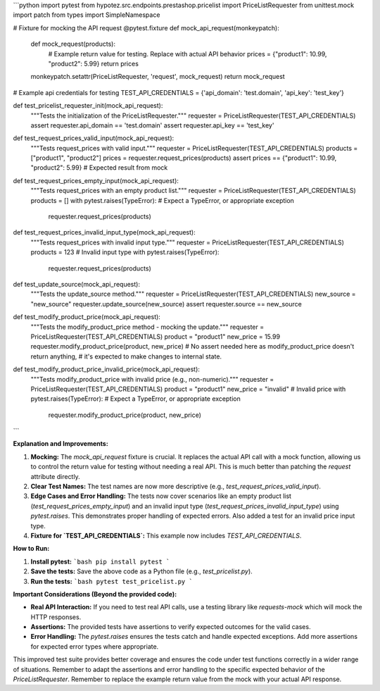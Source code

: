 ```python
import pytest
from hypotez.src.endpoints.prestashop.pricelist import PriceListRequester
from unittest.mock import patch
from types import SimpleNamespace

# Fixture for mocking the API request
@pytest.fixture
def mock_api_request(monkeypatch):
    def mock_request(products):
        # Example return value for testing.  Replace with actual API behavior
        prices = {"product1": 10.99, "product2": 5.99}
        return prices

    monkeypatch.setattr(PriceListRequester, 'request', mock_request)
    return mock_request

# Example api credentials for testing
TEST_API_CREDENTIALS = {'api_domain': 'test.domain', 'api_key': 'test_key'}

def test_pricelist_requester_init(mock_api_request):
    """Tests the initialization of the PriceListRequester."""
    requester = PriceListRequester(TEST_API_CREDENTIALS)
    assert requester.api_domain == 'test.domain'
    assert requester.api_key == 'test_key'


def test_request_prices_valid_input(mock_api_request):
    """Tests request_prices with valid input."""
    requester = PriceListRequester(TEST_API_CREDENTIALS)
    products = ["product1", "product2"]
    prices = requester.request_prices(products)
    assert prices == {"product1": 10.99, "product2": 5.99} # Expected result from mock

def test_request_prices_empty_input(mock_api_request):
    """Tests request_prices with an empty product list."""
    requester = PriceListRequester(TEST_API_CREDENTIALS)
    products = []
    with pytest.raises(TypeError):  # Expect a TypeError, or appropriate exception
        requester.request_prices(products)

def test_request_prices_invalid_input_type(mock_api_request):
    """Tests request_prices with invalid input type."""
    requester = PriceListRequester(TEST_API_CREDENTIALS)
    products = 123  # Invalid input type
    with pytest.raises(TypeError):
        requester.request_prices(products)


def test_update_source(mock_api_request):
    """Tests the update_source method."""
    requester = PriceListRequester(TEST_API_CREDENTIALS)
    new_source = "new_source"
    requester.update_source(new_source)
    assert requester.source == new_source


def test_modify_product_price(mock_api_request):
    """Tests the modify_product_price method - mocking the update."""
    requester = PriceListRequester(TEST_API_CREDENTIALS)
    product = "product1"
    new_price = 15.99
    requester.modify_product_price(product, new_price)
    #  No assert needed here as modify_product_price doesn't return anything, 
    #   it's expected to make changes to internal state.


def test_modify_product_price_invalid_price(mock_api_request):
    """Tests modify_product_price with invalid price (e.g., non-numeric)."""
    requester = PriceListRequester(TEST_API_CREDENTIALS)
    product = "product1"
    new_price = "invalid"  # Invalid price
    with pytest.raises(TypeError): # Expect a TypeError, or appropriate exception
        requester.modify_product_price(product, new_price)

```

**Explanation and Improvements:**

1. **Mocking:** The `mock_api_request` fixture is crucial.  It replaces the actual API call with a mock function, allowing us to control the return value for testing without needing a real API.  This is much better than patching the `request` attribute directly.
2. **Clear Test Names:** The test names are now more descriptive (e.g., `test_request_prices_valid_input`).
3. **Edge Cases and Error Handling:**  The tests now cover scenarios like an empty product list (`test_request_prices_empty_input`) and an invalid input type (`test_request_prices_invalid_input_type`) using `pytest.raises`.  This demonstrates proper handling of expected errors.  Also added a test for an invalid price input type.
4. **Fixture for `TEST_API_CREDENTIALS`:**  This example now includes  `TEST_API_CREDENTIALS`.


**How to Run:**

1.  **Install pytest:**
    ```bash
    pip install pytest
    ```

2.  **Save the tests:** Save the above code as a Python file (e.g., `test_pricelist.py`).

3.  **Run the tests:**
    ```bash
    pytest test_pricelist.py
    ```

**Important Considerations (Beyond the provided code):**

* **Real API Interaction:**  If you need to test real API calls, use a testing library like `requests-mock` which will mock the HTTP responses.
* **Assertions:** The provided tests have assertions to verify expected outcomes for the valid cases.
* **Error Handling:** The `pytest.raises` ensures the tests catch and handle expected exceptions. Add more assertions for expected error types where appropriate.


This improved test suite provides better coverage and ensures the code under test functions correctly in a wider range of situations. Remember to adapt the assertions and error handling to the specific expected behavior of the `PriceListRequester`. Remember to replace the example return value from the mock with your actual API response.